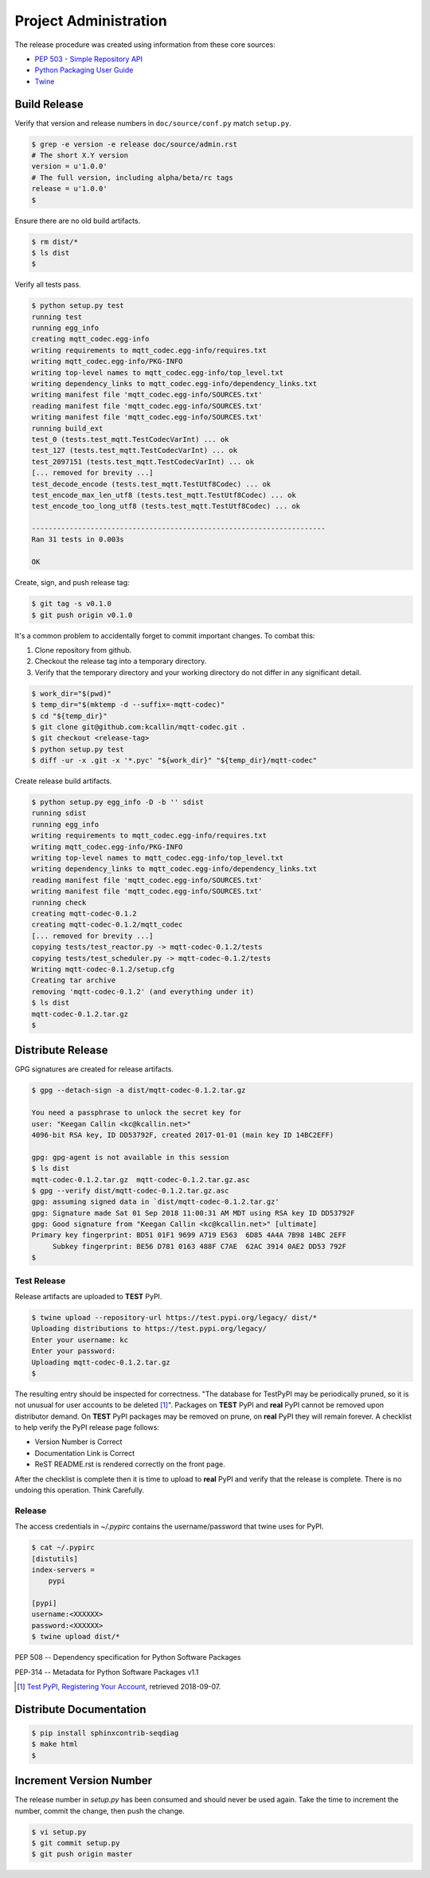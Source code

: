 =======================
Project Administration
=======================

The release procedure was created using information from these core sources:

* `PEP 503 - Simple Repository API <https://www.python.org/dev/peps/pep-0503/>`_
* `Python Packaging User Guide <https://packaging.python.org/>`_
* `Twine <https://pypi.org/project/twine/>`_


Build Release
==============

Verify that version and release numbers in ``doc/source/conf.py`` match
``setup.py``.

.. code-block:: bash

    $ grep -e version -e release doc/source/admin.rst
    # The short X.Y version
    version = u'1.0.0'
    # The full version, including alpha/beta/rc tags
    release = u'1.0.0'
    $

Ensure there are no old build artifacts.

.. code-block:: bash

    $ rm dist/*
    $ ls dist
    $

Verify all tests pass.

.. code-block:: none

    $ python setup.py test
    running test
    running egg_info
    creating mqtt_codec.egg-info
    writing requirements to mqtt_codec.egg-info/requires.txt
    writing mqtt_codec.egg-info/PKG-INFO
    writing top-level names to mqtt_codec.egg-info/top_level.txt
    writing dependency_links to mqtt_codec.egg-info/dependency_links.txt
    writing manifest file 'mqtt_codec.egg-info/SOURCES.txt'
    reading manifest file 'mqtt_codec.egg-info/SOURCES.txt'
    writing manifest file 'mqtt_codec.egg-info/SOURCES.txt'
    running build_ext
    test_0 (tests.test_mqtt.TestCodecVarInt) ... ok
    test_127 (tests.test_mqtt.TestCodecVarInt) ... ok
    test_2097151 (tests.test_mqtt.TestCodecVarInt) ... ok
    [... removed for brevity ...]
    test_decode_encode (tests.test_mqtt.TestUtf8Codec) ... ok
    test_encode_max_len_utf8 (tests.test_mqtt.TestUtf8Codec) ... ok
    test_encode_too_long_utf8 (tests.test_mqtt.TestUtf8Codec) ... ok

    ----------------------------------------------------------------------
    Ran 31 tests in 0.003s

    OK

Create, sign, and push release tag:

.. code-block:: bash

    $ git tag -s v0.1.0
    $ git push origin v0.1.0

It's a common problem to accidentally forget to commit important
changes.  To combat this:

1. Clone repository from github.
2. Checkout the release tag into a temporary directory.
3. Verify that the temporary directory and your working directory do not
   differ in any significant detail.

.. code-block:: bash

    $ work_dir="$(pwd)"
    $ temp_dir="$(mktemp -d --suffix=-mqtt-codec)"
    $ cd "${temp_dir}"
    $ git clone git@github.com:kcallin/mqtt-codec.git .
    $ git checkout <release-tag>
    $ python setup.py test
    $ diff -ur -x .git -x '*.pyc' "${work_dir}" "${temp_dir}/mqtt-codec"

Create release build artifacts.

.. code-block:: none

    $ python setup.py egg_info -D -b '' sdist
    running sdist
    running egg_info
    writing requirements to mqtt_codec.egg-info/requires.txt
    writing mqtt_codec.egg-info/PKG-INFO
    writing top-level names to mqtt_codec.egg-info/top_level.txt
    writing dependency_links to mqtt_codec.egg-info/dependency_links.txt
    reading manifest file 'mqtt_codec.egg-info/SOURCES.txt'
    writing manifest file 'mqtt_codec.egg-info/SOURCES.txt'
    running check
    creating mqtt-codec-0.1.2
    creating mqtt-codec-0.1.2/mqtt_codec
    [... removed for brevity ...]
    copying tests/test_reactor.py -> mqtt-codec-0.1.2/tests
    copying tests/test_scheduler.py -> mqtt-codec-0.1.2/tests
    Writing mqtt-codec-0.1.2/setup.cfg
    Creating tar archive
    removing 'mqtt-codec-0.1.2' (and everything under it)
    $ ls dist
    mqtt-codec-0.1.2.tar.gz
    $

Distribute Release
=====================

GPG signatures are created for release artifacts.

.. code-block:: none

    $ gpg --detach-sign -a dist/mqtt-codec-0.1.2.tar.gz

    You need a passphrase to unlock the secret key for
    user: "Keegan Callin <kc@kcallin.net>"
    4096-bit RSA key, ID DD53792F, created 2017-01-01 (main key ID 14BC2EFF)

    gpg: gpg-agent is not available in this session
    $ ls dist
    mqtt-codec-0.1.2.tar.gz  mqtt-codec-0.1.2.tar.gz.asc
    $ gpg --verify dist/mqtt-codec-0.1.2.tar.gz.asc
    gpg: assuming signed data in `dist/mqtt-codec-0.1.2.tar.gz'
    gpg: Signature made Sat 01 Sep 2018 11:00:31 AM MDT using RSA key ID DD53792F
    gpg: Good signature from "Keegan Callin <kc@kcallin.net>" [ultimate]
    Primary key fingerprint: BD51 01F1 9699 A719 E563  6D85 4A4A 7B98 14BC 2EFF
         Subkey fingerprint: BE56 D781 0163 488F C7AE  62AC 3914 0AE2 DD53 792F
    $


Test Release
-------------

Release artifacts are uploaded to **TEST** PyPI.

.. code-block:: none

    $ twine upload --repository-url https://test.pypi.org/legacy/ dist/*
    Uploading distributions to https://test.pypi.org/legacy/
    Enter your username: kc
    Enter your password:
    Uploading mqtt-codec-0.1.2.tar.gz
    $


The resulting entry should be inspected for correctness.  "The database
for TestPyPI may be periodically pruned, so it is not unusual for user
accounts to be deleted [#]_".  Packages on **TEST** PyPI and **real**
PyPI cannot be removed upon distributor demand.  On **TEST** PyPI
packages may be removed on prune, on **real** PyPI they will remain
forever.  A checklist to help verify the PyPI release page follows:

* Version Number is Correct
* Documentation Link is Correct
* ReST README.rst is rendered correctly on the front page.


After the checklist is complete then it is time to upload to **real**
PyPI and verify that the release is complete.  There is no undoing
this operation.  Think Carefully.

Release
--------

The access credentials in `~/.pypirc` contains the username/password
that twine uses for PyPI.

.. code-block:: none

    $ cat ~/.pypirc
    [distutils]
    index-servers =
        pypi

    [pypi]
    username:<XXXXXX>
    password:<XXXXXX>
    $ twine upload dist/*

PEP 508 -- Dependency specification for Python Software Packages

PEP-314 -- Metadata for Python Software Packages v1.1

.. [#] `Test PyPI, Registering Your Account <https://packaging.python.org/guides/using-testpypi/#registering-your-account>`_,
       retrieved 2018-09-07.


Distribute Documentation
===========================

.. code-block:: none

    $ pip install sphinxcontrib-seqdiag
    $ make html
    $

Increment Version Number
=========================

The release number in `setup.py` has been consumed and should never be
used again.  Take the time to increment the number, commit the change,
then push the change.

.. code-block:: none

    $ vi setup.py
    $ git commit setup.py
    $ git push origin master
